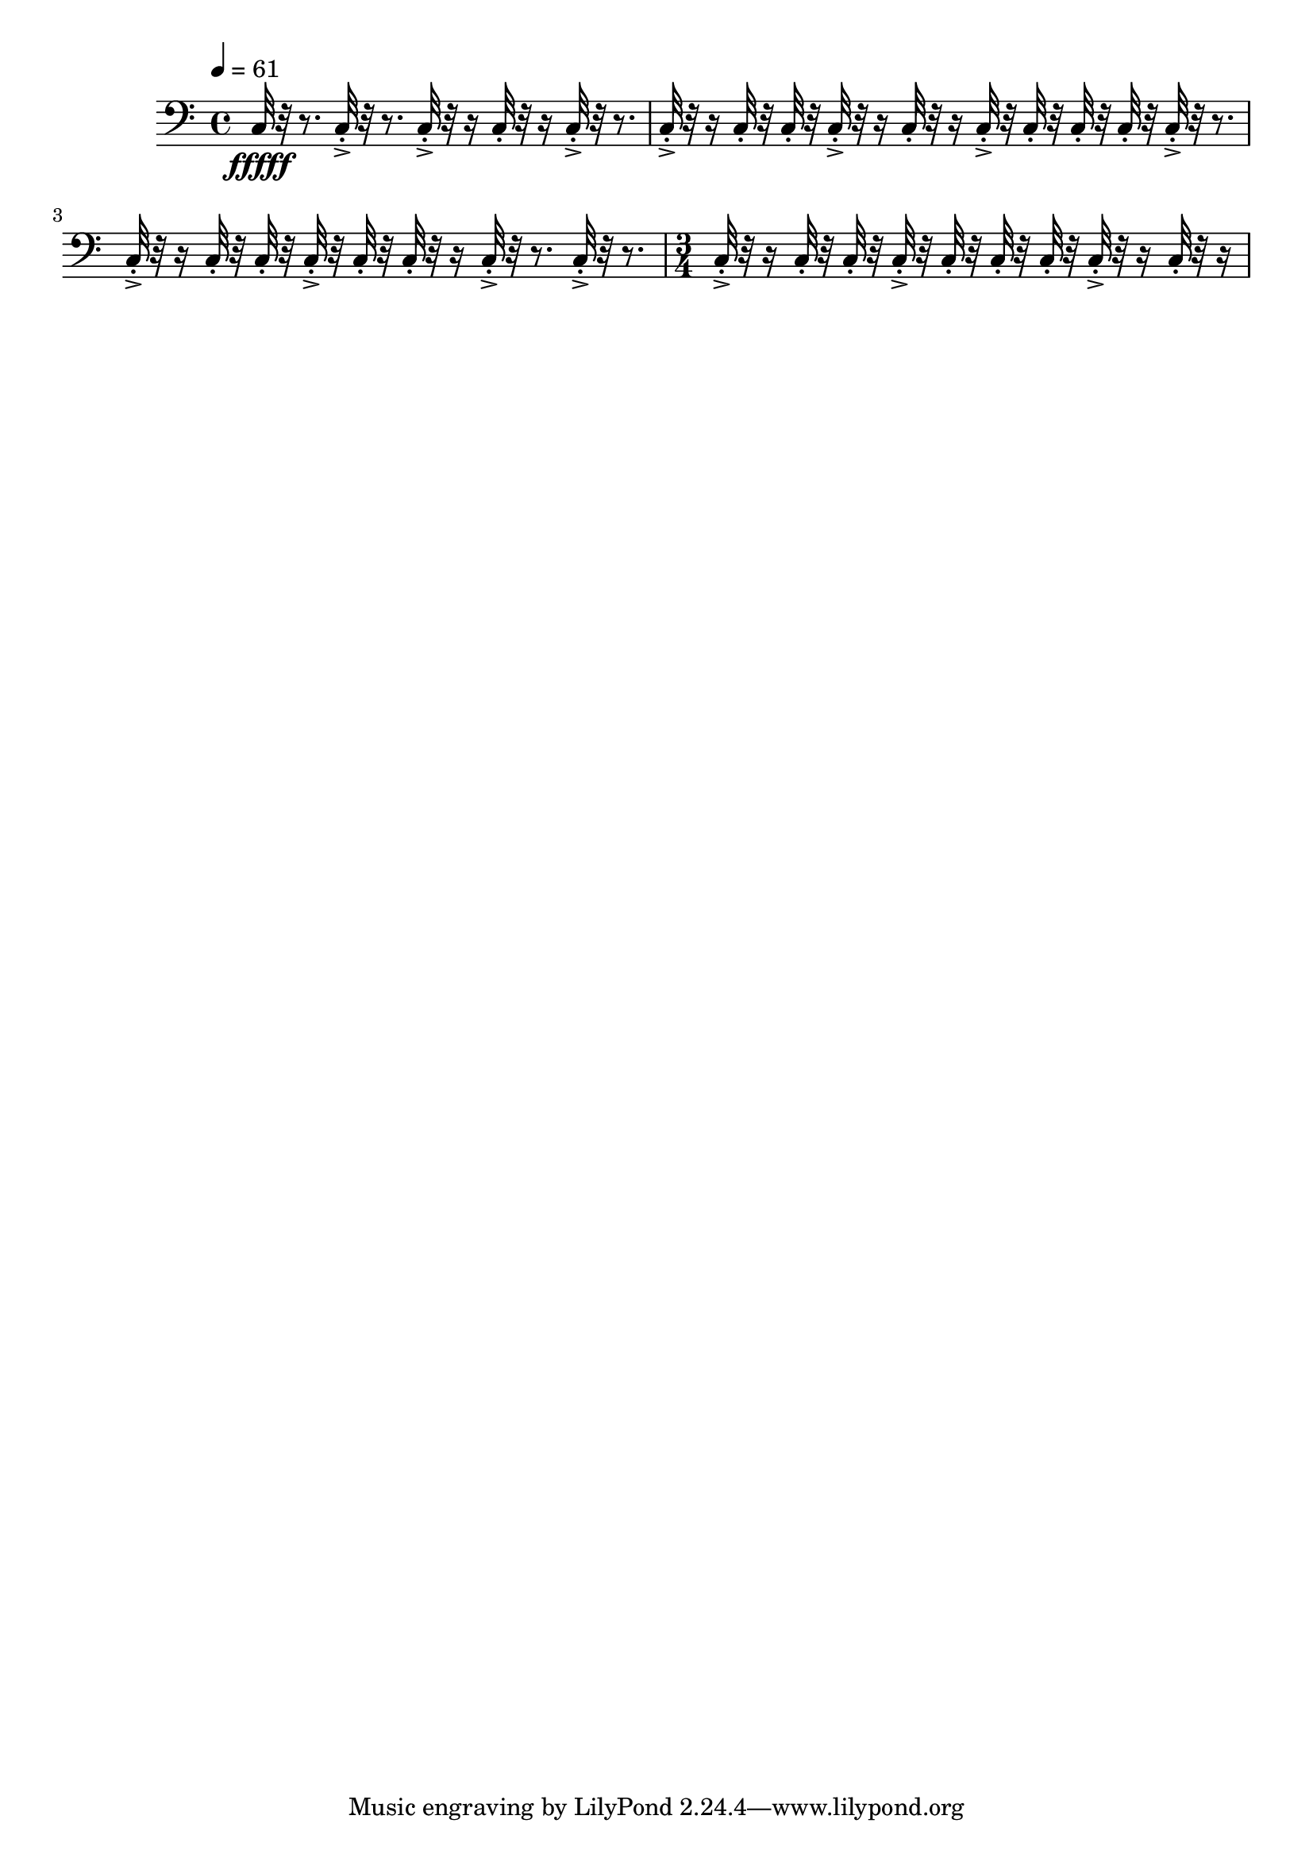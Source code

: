 \version "2.18.2"
\score {
  
   \new Staff \with {
  } 
  {
        \clef bass
      \tempo 4 = 61
      
      
      
      
     c32\fffff r32 r8.
     
     c32-.->  r32 r8. c32-.-> r32 r16 c32-.  r32 r16 c32-.-> r32 r8. 
     c32-.-> r32 r16  c32-.  r32  c32-.  r32   c32-.-> r32 r16  c32-. r32 r16  c32-.->  r32  c32-.  r32   c32-.  r32  c32-.  r32 
     c32-.->  r32 r8.   c32-.-> r32 r16  c32-.  r32   c32-.  r32 c32-.->  r32  c32-.  r32   c32-. r32 r16  c32-.->  r32 r8.  c32-.->  r32 r8. 
     \time 3/4
     c32-.-> r32 r16  c32-.  r32  c32-.  r32   c32-.->  r32  c32-.  r32   c32-.  r32  c32-.  r32 
     c32-.-> r32 r16  c32-. r32 r16   
     
     
     
  }
  \layout{ 
  
  }
  \midi{}
}